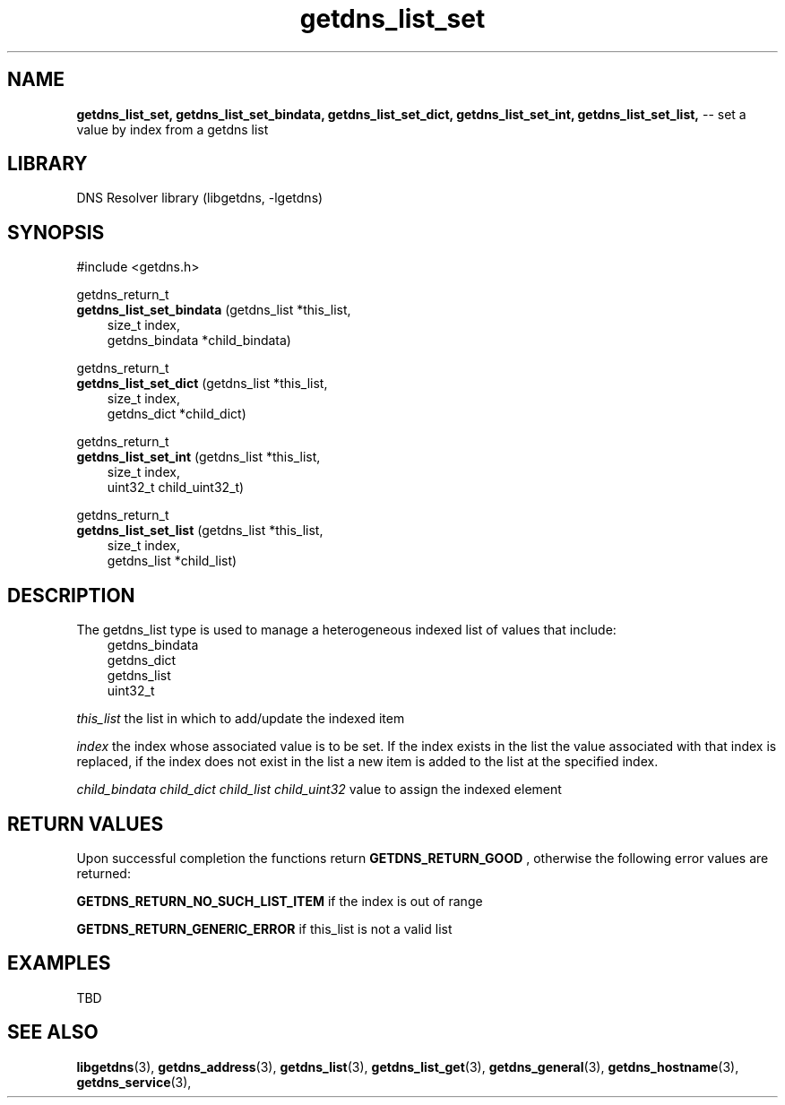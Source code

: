 .\" The "BSD-New" License
.\" 
.\" Copyright (c) 2013, NLNet Labs, Verisign, Inc.
.\" All rights reserved.
.\" 
.\" Redistribution and use in source and binary forms, with or without
.\" modification, are permitted provided that the following conditions are met:
.\" * Redistributions of source code must retain the above copyright
.\"   notice, this list of conditions and the following disclaimer.
.\" * Redistributions in binary form must reproduce the above copyright
.\"   notice, this list of conditions and the following disclaimer in the
.\"   documentation and/or other materials provided with the distribution.
.\" * Neither the names of the copyright holders nor the
.\"   names of its contributors may be used to endorse or promote products
.\"   derived from this software without specific prior written permission.
.\" 
.\" THIS SOFTWARE IS PROVIDED BY THE COPYRIGHT HOLDERS AND CONTRIBUTORS "AS IS" AND
.\" ANY EXPRESS OR IMPLIED WARRANTIES, INCLUDING, BUT NOT LIMITED TO, THE IMPLIED
.\" WARRANTIES OF MERCHANTABILITY AND FITNESS FOR A PARTICULAR PURPOSE ARE
.\" DISCLAIMED. IN NO EVENT SHALL Verisign, Inc. BE LIABLE FOR ANY
.\" DIRECT, INDIRECT, INCIDENTAL, SPECIAL, EXEMPLARY, OR CONSEQUENTIAL DAMAGES
.\" (INCLUDING, BUT NOT LIMITED TO, PROCUREMENT OF SUBSTITUTE GOODS OR SERVICES;
.\" LOSS OF USE, DATA, OR PROFITS; OR BUSINESS INTERRUPTION) HOWEVER CAUSED AND
.\" ON ANY THEORY OF LIABILITY, WHETHER IN CONTRACT, STRICT LIABILITY, OR TORT
.\" (INCLUDING NEGLIGENCE OR OTHERWISE) ARISING IN ANY WAY OUT OF THE USE OF THIS
.\" SOFTWARE, EVEN IF ADVISED OF THE POSSIBILITY OF SUCH DAMAGE.
.\" 

.TH getdns_list_set 3 "December 2015" "getdns 1.4.2" getdns
.SH NAME
.B getdns_list_set, 
.B getdns_list_set_bindata, 
.B getdns_list_set_dict, 
.B getdns_list_set_int, 
.B getdns_list_set_list, 
-- set a value by index from a getdns list

.SH LIBRARY
DNS Resolver library (libgetdns, \-lgetdns)

.SH SYNOPSIS
#include <getdns.h>

getdns_return_t 
.br
.B getdns_list_set_bindata
(getdns_list *this_list,
.RS 3
size_t index,
.br
getdns_bindata *child_bindata)
.RE

getdns_return_t
.br
.B getdns_list_set_dict
(getdns_list *this_list,
.RS 3
size_t index,
.br
getdns_dict *child_dict)
.RE

getdns_return_t 
.br
.B getdns_list_set_int
(getdns_list *this_list,
.RS 3
size_t index,
.br
uint32_t child_uint32_t)
.RE

getdns_return_t 
.br
.B getdns_list_set_list
(getdns_list *this_list,
.RS 3
size_t index,
.br
getdns_list *child_list)
.RE

.SH DESCRIPTION

.LP
The getdns_list type is used to manage a heterogeneous indexed list of values that include:
.RS 3
.br
getdns_bindata
.br
getdns_dict
.br
getdns_list
.br
uint32_t
.RE

.LP
.I this_list
the list in which to add/update the indexed item
.LP
.I index
the index whose associated value is to be set.  If the index exists in the list
the value associated with that index is replaced, if the index does not exist in the 
list a new item is added to the list at the specified index.
.LP
.I child_bindata
.I child_dict
.I child_list
.I child_uint32
value to assign the indexed element

.SH "RETURN VALUES"

Upon successful completion the functions return
.B GETDNS_RETURN_GOOD
, otherwise the following error values are returned:
.LP
.B GETDNS_RETURN_NO_SUCH_LIST_ITEM
if the index is out of range
.LP
.B GETDNS_RETURN_GENERIC_ERROR
if this_list is not a valid list

.SH EXAMPLES

TBD

.SH SEE ALSO
.BR libgetdns (3),
.BR getdns_address (3),
.BR getdns_list (3),
.BR getdns_list_get (3),
.BR getdns_general (3),
.BR getdns_hostname (3),
.BR getdns_service (3),

